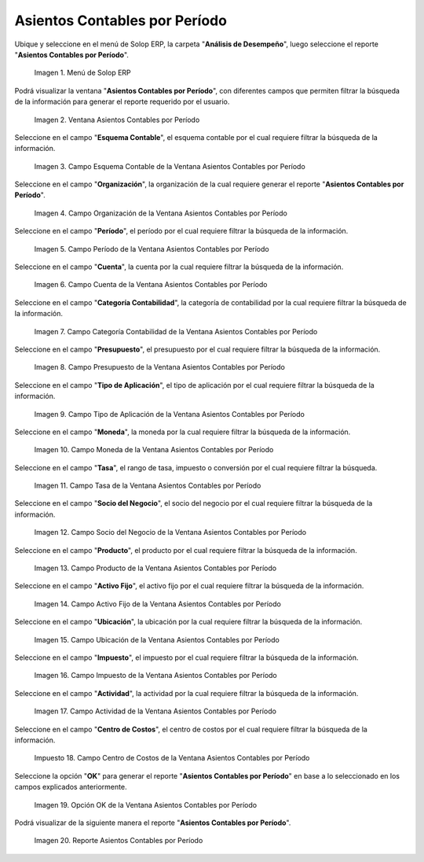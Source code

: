 .. |Menú de ADempiere| image:: resources/menu-accounting-entries-by-period.png
.. |Ventana Asientos Contables por Período| image:: resources/accounting-entries-by-period-window.png
.. |Campo Esquema Contable de la Ventana Asientos Contables por Período| image:: resources/accounting-scheme-field-of-the-accounting-entries-by-period-window.png
.. |Campo Organización de la Ventana Asientos Contables por Período| image:: resources/field-window-organization-accounting-entries-by-period.png
.. |Campo Período de la Ventana Asientos Contables por Período| image:: resources/period-field-of-the-accounting-entries-by-period-window.png
.. |Campo Cuenta de la Ventana Asientos Contables por Período| image:: resources/field-account-window-accounting-entries-by-period.png
.. |Campo Categoría Contabilidad de la Ventana Asientos Contables por Período| image:: resources/field-accounting-category-window-accounting-entries-by-period.png
.. |Campo Presupuesto de la Ventana Asientos Contables por Período| image:: resources/budget-field-of-the-accounting-entries-by-period-window.png
.. |Campo Tipo de Aplicación de la Ventana Asientos Contables por Período| image:: resources/field-application-type-of-the-accounting-entries-by-period-window.png
.. |Campo Moneda de la Ventana Asientos Contables por Período| image:: resources/field-currency-window-accounting-entries-by-period.png
.. |Campo Tasa de la Ventana Asientos Contables por Período| image:: resources/window-rate-field-accounting-entries-by-period.png
.. |Campo Socio del Negocio de la Ventana Asientos Contables por Período| image:: resources/business-partner-field-of-window-accounting-entries-by-period.png
.. |Campo Producto de la Ventana Asientos Contables por Período| image:: resources/product-field-of-the-accounting-entries-by-period-window.png
.. |Campo Activo Fijo de la Ventana Asientos Contables por Período| image:: resources/fixed-asset-field-of-the-accounting-entries-by-period-window.png
.. |Campo Ubicación de la Ventana Asientos Contables por Período| image:: resources/field-window-location-accounting-entries-by-period.png
.. |Campo Impuesto de la Ventana Asientos Contables por Período| image:: resources/tax-field-of-the-accounting-entries-by-period-window.png
.. |Campo Actividad de la Ventana Asientos Contables por Período| image:: resources/activity-field-of-the-accounting-entries-by-period-window.png
.. |Campo Centro de Costos de la Ventana Asientos Contables por Período| image:: resources/cost-center-window-field-journal-entries-by-period.png
.. |Opción OK de la Ventana Asientos Contables por Período| image:: resources/ok-option-of-the-accounting-entries-by-period-window.png
.. |Reporte Asientos Contables por Período| image:: resources/report-accounting-entries-by-period.png

.. _documento/asiento-contable-por-período:

**Asientos Contables por Período**
==================================

Ubique y seleccione en el menú de Solop ERP, la carpeta "**Análisis de Desempeño**", luego seleccione el reporte "**Asientos Contables por Período**".

    |Menú de ADempiere|

    Imagen 1. Menú de Solop ERP

Podrá visualizar la ventana "**Asientos Contables por Período**", con diferentes campos que permiten filtrar la búsqueda de la información para generar el reporte requerido por el usuario.

    |Ventana Asientos Contables por Período|

    Imagen 2. Ventana Asientos Contables por Período

Seleccione en el campo "**Esquema Contable**", el esquema contable por el cual requiere filtrar la búsqueda de la información.

    |Campo Esquema Contable de la Ventana Asientos Contables por Período|

    Imagen 3. Campo Esquema Contable de la Ventana Asientos Contables por Período

Seleccione en el campo "**Organización**", la organización de la cual requiere generar el reporte "**Asientos Contables por Período**".

    |Campo Organización de la Ventana Asientos Contables por Período|

    Imagen 4. Campo Organización de la Ventana Asientos Contables por Período

Seleccione en el campo "**Período**", el período por el cual requiere filtrar la búsqueda de la información.

    |Campo Período de la Ventana Asientos Contables por Período|

    Imagen 5. Campo Período de la Ventana Asientos Contables por Período

Seleccione en el campo "**Cuenta**", la cuenta por la cual requiere filtrar la búsqueda de la información.

    |Campo Cuenta de la Ventana Asientos Contables por Período|

    Imagen 6. Campo Cuenta de la Ventana Asientos Contables por Período

Seleccione en el campo "**Categoría Contabilidad**", la categoría de contabilidad por la cual requiere filtrar la búsqueda de la información.

    |Campo Categoría Contabilidad de la Ventana Asientos Contables por Período|

    Imagen 7. Campo Categoría Contabilidad de la Ventana Asientos Contables por Período

Seleccione en el campo "**Presupuesto**", el presupuesto por el cual requiere filtrar la búsqueda de la información.

    |Campo Presupuesto de la Ventana Asientos Contables por Período|

    Imagen 8. Campo Presupuesto de la Ventana Asientos Contables por Período

Seleccione en el campo "**Tipo de Aplicación**", el tipo de aplicación por el cual requiere filtrar la búsqueda de la información.

    |Campo Tipo de Aplicación de la Ventana Asientos Contables por Período|

    Imagen 9. Campo Tipo de Aplicación de la Ventana Asientos Contables por Período

Seleccione en el campo "**Moneda**", la moneda por la cual requiere filtrar la búsqueda de la información.

    |Campo Moneda de la Ventana Asientos Contables por Período|

    Imagen 10. Campo Moneda de la Ventana Asientos Contables por Período

Seleccione en el campo "**Tasa**", el rango de tasa, impuesto o conversión por el cual requiere filtrar la búsqueda.

    |Campo Tasa de la Ventana Asientos Contables por Período|

    Imagen 11. Campo Tasa de la Ventana Asientos Contables por Período

Seleccione en el campo "**Socio del Negocio**", el socio del negocio por el cual requiere filtrar la búsqueda de la información.

    |Campo Socio del Negocio de la Ventana Asientos Contables por Período|

    Imagen 12. Campo Socio del Negocio de la Ventana Asientos Contables por Período

Seleccione en el campo "**Producto**", el producto por el cual requiere filtrar la búsqueda de la información.

    |Campo Producto de la Ventana Asientos Contables por Período|

    Imagen 13. Campo Producto de la Ventana Asientos Contables por Período

Seleccione en el campo "**Activo Fijo**", el activo fijo por el cual requiere filtrar la búsqueda de la información.

    |Campo Activo Fijo de la Ventana Asientos Contables por Período|

    Imagen 14. Campo Activo Fijo de la Ventana Asientos Contables por Período

Seleccione en el campo "**Ubicación**", la ubicación por la cual requiere filtrar la búsqueda de la información.

    |Campo Ubicación de la Ventana Asientos Contables por Período|

    Imagen 15. Campo Ubicación de la Ventana Asientos Contables por Período

Seleccione en el campo "**Impuesto**", el impuesto por el cual requiere filtrar la búsqueda de la información.

    |Campo Impuesto de la Ventana Asientos Contables por Período|

    Imagen 16. Campo Impuesto de la Ventana Asientos Contables por Período

Seleccione en el campo "**Actividad**", la actividad por la cual requiere filtrar la búsqueda de la información.

    |Campo Actividad de la Ventana Asientos Contables por Período|

    Imagen 17. Campo Actividad de la Ventana Asientos Contables por Período 

Seleccione en el campo "**Centro de Costos**", el centro de costos por el cual requiere filtrar la búsqueda de la información.

    |Campo Centro de Costos de la Ventana Asientos Contables por Período|

    Impuesto 18. Campo Centro de Costos de la Ventana Asientos Contables por Período

Seleccione la opción "**OK**" para generar el reporte "**Asientos Contables por Período**" en base a lo seleccionado en los campos explicados anteriormente.

    |Opción OK de la Ventana Asientos Contables por Período|

    Imagen 19. Opción OK de la Ventana Asientos Contables por Período

Podrá visualizar de la siguiente manera el reporte "**Asientos Contables por Período**".

    |Reporte Asientos Contables por Período|

    Imagen 20. Reporte Asientos Contables por Período